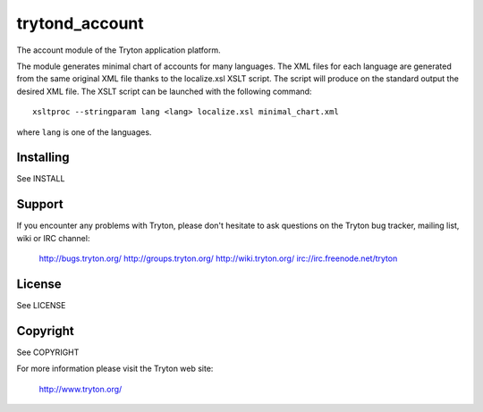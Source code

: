 trytond_account
===============

The account module of the Tryton application platform.

The module generates minimal chart of accounts for many languages. The XML
files for each language are generated from the same original XML file thanks to
the localize.xsl XSLT script. The script will produce on the standard output
the desired XML file. The XSLT script can be launched with the following
command::

    xsltproc --stringparam lang <lang> localize.xsl minimal_chart.xml

where ``lang`` is one of the languages.

Installing
----------

See INSTALL

Support
-------

If you encounter any problems with Tryton, please don't hesitate to ask
questions on the Tryton bug tracker, mailing list, wiki or IRC channel:

  http://bugs.tryton.org/
  http://groups.tryton.org/
  http://wiki.tryton.org/
  irc://irc.freenode.net/tryton

License
-------

See LICENSE

Copyright
---------

See COPYRIGHT


For more information please visit the Tryton web site:

  http://www.tryton.org/


